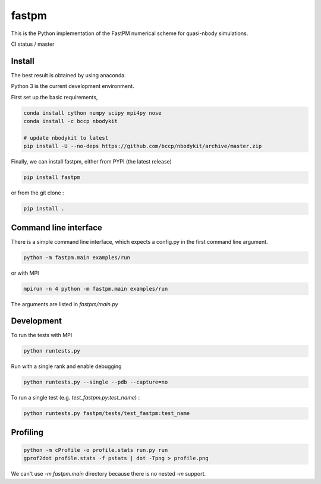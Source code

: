 fastpm
======

This is the Python implementation of the FastPM numerical scheme for quasi-nbody simulations.

CI status / master

.. image:: https://travis-ci.org/rainwoodman/fastpm-python.svg?branch=master
    :alt: Build Status
    :target: https://travis-ci.org/rainwoodman/fastpm-python

.. image:: https://github.com/rainwoodman/fastpm-python/raw/artwork/artwork/10MpchTrajectories.png
    :align: center


Install
-------

The best result is obtained by using anaconda.

Python 3 is the current development environment.

First set up the basic requirements,

.. code::

    conda install cython numpy scipy mpi4py nose
    conda install -c bccp nbodykit

    # update nbodykit to latest
    pip install -U --no-deps https://github.com/bccp/nbodykit/archive/master.zip


Finally, we can install fastpm, either from PYPI (the latest release)

.. code::

    pip install fastpm

or from the git clone :

.. code::

    pip install .

Command line interface
----------------------

There is a simple command line interface, which expects a config.py in the
first command line argument.

.. code::

    python -m fastpm.main examples/run

or with MPI

.. code::

    mpirun -n 4 python -m fastpm.main examples/run

The arguments are listed in `fastpm/main.py`

Development
-----------

To run the tests with MPI

.. code::

    python runtests.py

Run with a single rank and enable debugging

.. code::

    python runtests.py --single --pdb --capture=no

To run a single test (e.g. `test_fastpm.py:test_name`) :

.. code::

    python runtests.py fastpm/tests/test_fastpm:test_name


Profiling
---------

.. code::

    python -m cProfile -o profile.stats run.py run
    gprof2dot profile.stats -f pstats | dot -Tpng > profile.png

We can't use `-m fastpm.main` directory because there is no nested `-m` support.
